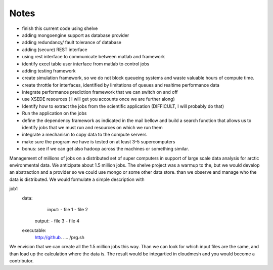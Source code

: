 Notes
=========

* finish this current code using shelve
  
* adding mongoengine support as database provider

* adding redundancy/ fault tolerance of database
* adding (secure) REST interface
* using rest interface to communicate between matlab and framework
* identify excel table user interface from matlab to control jobs
* adding testing framework
* create simulation framework, so we do not block queueing systems and
  waste valuable hours of compute time.
* create throttle for interfaces, identified by limitations of queues
  and realtime performance data
* integrate performance prediction framework that we can switch on and
  off
* use XSEDE resources ( I will get you accounts once we are further
  along)
* Identify how to extract the jobs from the scientific application
  (DIFFICULT, I will probably do that)
* Run the application on the jobs
* define the dependency framework as indicated in the mail bellow and
  build a search function that allows us to identify jobs that we must
  run and resources on which we run them
* integrate a mechanism to copy data to the compute servers
* make sure the program we have is tested on at least 3-5 supercomputers
* bonus: see if we can get also hadoop across the machines or something similar.

Management of millions of jobs on a distributed set of super computers
in support of large scale data analysis for arctic environmental
data. We anticipate about 1.5 million jobs. The shelve project was a
warmup to the, but we would develop an abstraction and a provider so
we could use mongo or some other data store. than we observe and
manage who the data is distributed. We would formulate a simple
description with

job1
 data:
	input:
	- file 1
	- file 2
      output:
      - file 3
      - file 4
 executable:
       http://github. …. /prg.sh


We envision that we can create all the 1.5 million jobs this way.
Than we can look for which input files are the same, and than load up
the calculation where the data is. The result would be integartied in
cloudmesh and you would become a contributor.
